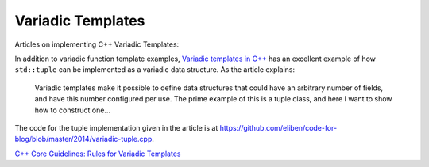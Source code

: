 Variadic Templates
==================

Articles on implementing C++ Variadic Templates:

In addition to variadic function template examples, `Variadic templates in C++ <https://eli.thegreenplace.net/2014/variadic-templates-in-c/>`_ has an excellent example of how ``std::tuple`` can be implemented as a variadic data structure.
As the article explains:

    Variadic templates make it possible to define data structures that could have an arbitrary number of fields, and have this number configured per use. The prime example of this is a tuple class, and here I want to show how to construct one...

The code for the tuple implementation given in the article is at https://github.com/eliben/code-for-blog/blob/master/2014/variadic-tuple.cpp.

`C++ Core Guidelines: Rules for Variadic Templates <https://www.modernescpp.com/index.php/c-core-guidelines-rules-for-variadic-templates>`_
